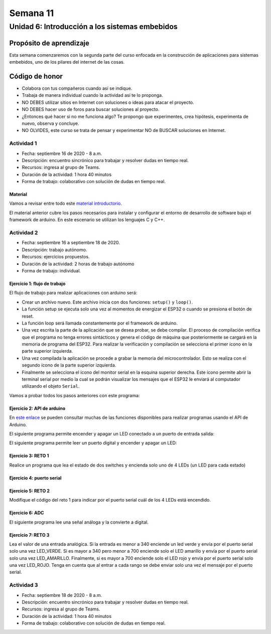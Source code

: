 Semana 11
===========

Unidad 6: Introducción a los sistemas embebidos
------------------------------------------------

Propósito de aprendizaje
^^^^^^^^^^^^^^^^^^^^^^^^^^
Esta semana comenzaremos con la segunda parte del curso enfocada
en la construcción de aplicaciones para sistemas embebidos, uno
de los pilares del internet de las cosas. 

Código de honor
^^^^^^^^^^^^^^^^^

* Colabora con tus compañeros cuando así se indique.
* Trabaja de manera individual cuando la actividad así te lo proponga.
* NO DEBES utilizar sitios en Internet con soluciones o ideas para atacar el proyecto.
* NO DEBES hacer uso de foros para buscar soluciones al proyecto.
* ¿Entonces qué hacer si no me funciona algo? Te propongo que experimentes, crea hipótesis,
  experimenta de nuevo, observa y concluye.
* NO OLVIDES, este curso se trata de pensar y experimentar NO de BUSCAR soluciones
  en Internet.

Actividad 1
*************
* Fecha: septiembre 16 de 2020 - 8 a.m.
* Descripción: encuentro sincrónico para trabajar y resolver dudas
  en tiempo real.
* Recursos: ingresa al grupo de Teams.
* Duración de la actividad: 1 hora 40 minutos 
* Forma de trabajo: colaborativo con solución de dudas en tiempo real.

Material
############
Vamos a revisar entre todo este `material introductorio <https://docs.google.com/presentation/d/1A663TX543Dh2V4xkvaiVQ8RLKFTkC3CALfXTRrJiWsE/edit?usp=sharing>`__.

El material anterior cubre los pasos necesarios para instalar y configurar el entorno de
desarrollo de software bajo el framework de arduino. En este escenario se utilizan los lenguajes C y C++.

Actividad 2
*************
* Fecha: septiembre 16 a septiembre 18 de 2020.
* Descripción: trabajo autónomo.
* Recursos: ejercicios propuestos. 
* Duración de la actividad: 2 horas de trabajo autónomo
* Forma de trabajo: individual.

Ejercicio 1: flujo de trabajo 
##################################
El flujo de trabajo para realizar aplicaciones con arduino será:

* Crear un archivo nuevo. Este archivo inicia con dos funciones: ``setup()`` y ``loop()``.
* La función setup se ejecuta solo una vez al momentos de energizar el ESP32 o cuando se presiona el botón de reset.
* La función loop será llamada constantemente por el framework de arduino.
* Una vez escrita la parte de la aplicación que se desea probar, se debe compilar. El proceso de compilación verifica que 
  el programa no tenga errores sintácticos y genera el código de máquina que posteriormente se cargará en la memoria de
  programa del ESP32. Para realizar la verificación y compilación se selecciona el primer ícono en la parte superior izquierda.
* Una vez compilada la aplicación se procede a grabar la memoria del microcontrolador. Esto se realiza con el segundo ícono
  de la parte superior izquierda.
* Finalmente se selecciona el ícono del monitor serial en la esquina superior derecha. Este ícono permite abrir la terminal
  serial por medio la cual se podrán visualizar los mensajes que el ESP32 le enviará al computador utilizando el 
  objeto ``Serial``.

Vamos a probar todos los pasos anteriores con este programa:

.. code-block:: cpp
   :lineno-start: 1

    void setup() {
      Serial.begin(115200);
    }

    void loop() {
      Serial.print("Hello from ESP32\n");  
      delay(1000);  
    }

Ejercicio 2: API de arduino 
###############################
En `este enlace <https://www.arduino.cc/reference/en/>`__ se pueden consultar muchas de las funciones disponibles para
realizar programas usando el API de Arduino.

El siguiente programa permite encender y apagar un LED conectado a un puerto de entrada salida:

.. code-block:: cpp
   :lineno-start: 1

    void setup()
    {
      pinMode(2, OUTPUT);
    }
    
    void loop()
    {
      digitalWrite(2, HIGH);
      delay(1000); // Wait for 1000 millisecond(s)
      digitalWrite(2, LOW);
      delay(1000); // Wait for 1000 millisecond(s)
    }

El siguiente programa permite leer un puerto digital y encender y apagar un LED:


.. code-block:: cpp
   :lineno-start: 1

    void setup()
    {
      pinMode(2, OUTPUT);
      pinMode(3,INPUT);
      
    }
    
    void loop()
    {
      if(digitalRead(3) == HIGH){
        digitalWrite(2, HIGH);  
      }
      else{
        digitalWrite(2, LOW);
      }
    }

Ejercicio 3: RETO 1
###############################
Realice un programa que lea el estado de dos switches y encienda solo
uno de 4 LEDs (un LED para cada estado)

Ejercicio 4: puerto serial
###############################
.. code-block:: cpp
   :lineno-start: 1

    void setup()
    {
      pinMode(2, OUTPUT);
      pinMode(3,INPUT);
      Serial.begin(115200);
      
    }
    
    void loop()
    {
      if(digitalRead(3) == HIGH){
        digitalWrite(2, HIGH);  
        Serial.println("LED ON");
      }
      else{
        digitalWrite(2, LOW);
        Serial.println("LED OFF");
      }
    }

Ejercicio 5: RETO 2
###############################
Modifique el código del reto 1 para indicar por el puerto serial
cuál de los 4 LEDs está encendido.

Ejercicio 6: ADC
###############################
El siguiente programa lee una señal análoga y la convierte a digital.

.. code-block:: cpp
   :lineno-start: 1

    void setup()
    {
      pinMode(2, OUTPUT);
      pinMode(3,INPUT);
      Serial.begin(115200);
    }
    
    void loop()
    {
        
        Serial.println(analogRead(A0));
        delay(1000);
    }


Ejercicio 7: RETO 3
###############################
Lea el valor de una entrada analógica. Si la entrada es menor
a 340 enciende un led verde y envía por el puerto serial solo una
vez LED_VERDE. Si es mayor a 340 pero menor a 700 enciende solo 
el LED amarillo y envía por el puerto serial solo una vez LED_AMARILLO.
Finalmente, si es mayor a 700 enciende solo el LED rojo y envía por
el puerto serial solo una vez LED_ROJO. Tenga en cuenta que al entrar
a cada rango se debe enviar solo una vez el mensaje por el puerto
serial.

Actividad 3
*************
* Fecha: septiembre 18 de 2020 - 8 a.m.
* Descripción: encuentro sincrónico para trabajar y resolver dudas
  en tiempo real.
* Recursos: ingresa al grupo de Teams.
* Duración de la actividad: 1 hora 40 minutos 
* Forma de trabajo: colaborativo con solución de dudas en tiempo real.